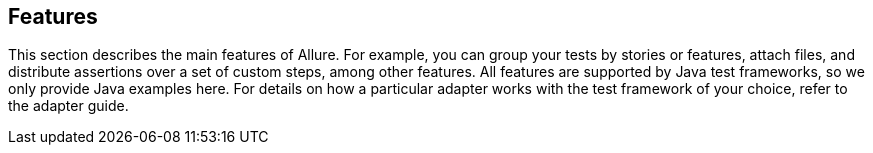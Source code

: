 == Features
This section describes the main features of Allure.
For example, you can group your tests by stories or features, attach files, and distribute assertions over a
set of custom steps, among other features. All features are supported by Java test frameworks, so we only provide
Java examples here. For details on how a particular adapter works with the test framework of your choice,
refer to the adapter guide.